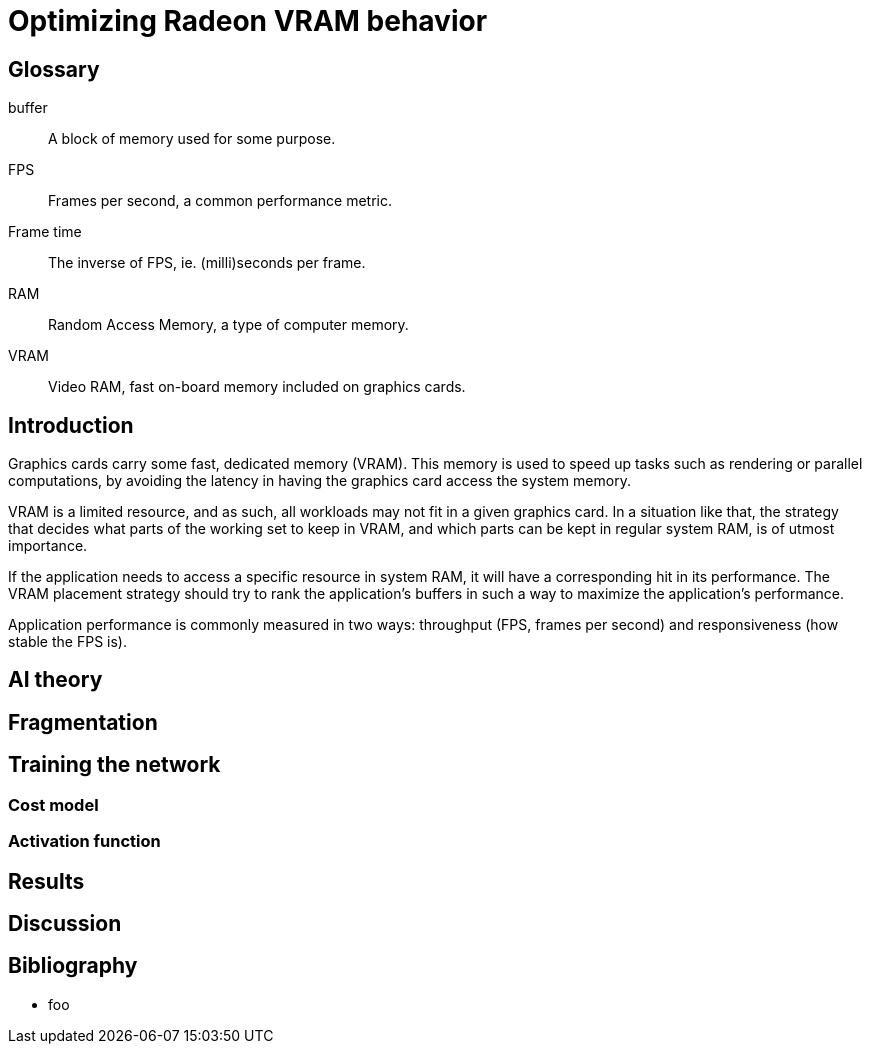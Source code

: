 Optimizing Radeon VRAM behavior
===============================

[glossary]
Glossary
--------

[glossary]
buffer::
	A block of memory used for some purpose.

FPS::
	Frames per second, a common performance metric.

Frame time::
	The inverse of FPS, ie. (milli)seconds per frame.

RAM::
	Random Access Memory, a type of computer memory.

VRAM::
	Video RAM, fast on-board memory included on graphics cards.

Introduction
------------

Graphics cards carry some fast, dedicated memory (VRAM). This memory is used to speed up 
tasks such as rendering or parallel computations, by avoiding the latency in having the 
graphics card access the system memory.

VRAM is a limited resource, and as such, all workloads may not fit in a given graphics 
card. In a situation like that, the strategy that decides what parts of the working set to 
keep in VRAM, and which parts can be kept in regular system RAM, is of utmost importance.

If the application needs to access a specific resource in system RAM, it will have a 
corresponding hit in its performance. The VRAM placement strategy should try to rank the 
application's buffers in such a way to maximize the application's performance.

Application performance is commonly measured in two ways: throughput (FPS, frames per 
second) and responsiveness (how stable the FPS is).

AI theory
---------

Fragmentation
-------------

Training the network
--------------------

Cost model
~~~~~~~~~~

Activation function
~~~~~~~~~~~~~~~~~~~

Results
-------

Discussion
----------

[bibliography]
Bibliography
------------

[bibliography]
- foo

